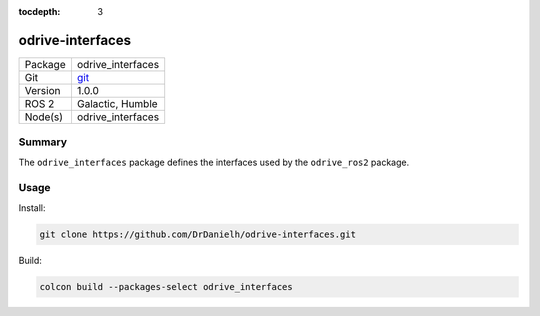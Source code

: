 :tocdepth: 3

.. _odrive_interfaces_pkg:

odrive-interfaces
=================

=======  =====
Package  odrive_interfaces
Git      `git <https://github.com/DrDanielh/odrive-interfaces>`_
Version  1.0.0 
ROS 2    Galactic, Humble
Node(s)  odrive_interfaces
=======  =====

Summary
-------
The ``odrive_interfaces`` package defines the interfaces used by the ``odrive_ros2`` package.

Usage
-----

Install:

.. code-block:: bash

    git clone https://github.com/DrDanielh/odrive-interfaces.git

Build:

.. code-block:: bash

    colcon build --packages-select odrive_interfaces